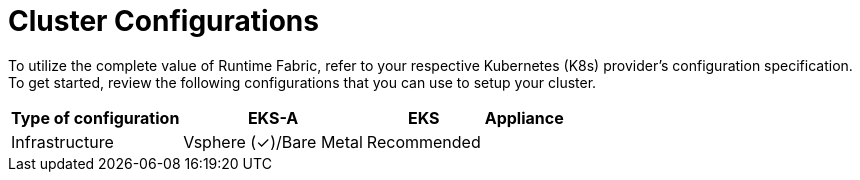 = Cluster Configurations

To utilize the complete value of Runtime Fabric, refer to your respective Kubernetes (K8s) provider's configuration specification. To get started, review the following configurations that you can use to setup your cluster.

[%header%autowidth.spread]
|===
| Type of configuration | EKS-A | EKS | Appliance
| Infrastructure | Vsphere (&#x2713;)/Bare Metal
 | Recommended | 


|===